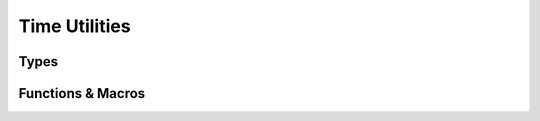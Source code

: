 ##############
Time Utilities
##############

.. header-file:: mlib/time.h

  Contains utilities for working with times and durations


Types
#####

.. struct:: [[zero_initializable]] mlib_duration

  Represent a strongly-typed duration. This is a trivial type. A duration may be
  positive, negative, or zero.

  :zero-initialized: A |zero-initialized| `mlib_duration` represents a zero
    duration, corresponding to no time elapsing.


Functions & Macros
##################

.. function::
  mlib_duration mlib_microseconds(int64_t n)
  mlib_duration mlib_milliseconds(int64_t n)
  mlib_duration mlib_seconds(int64_t n)

  Create an `mlib_duration` representing a duration of the given number of time
  units.

  Passing a too-small/too-large value will result in a duration that is clamped
  to a minimum/maximum value.


.. function::
  int64_t mlib_microseconds_count(mlib_duration d)
  int64_t mlib_milliseconds_count(mlib_duration d)
  int64_t mlib_seconds_count(mlib_duration d)

  Return the count of the number of time units represented by the given
  duration. The count is rounded toward zero for sub-unit durations.

  The returned value may be incorrect if your program is moving near the speed
  of light. Such use cases are unsupported.
